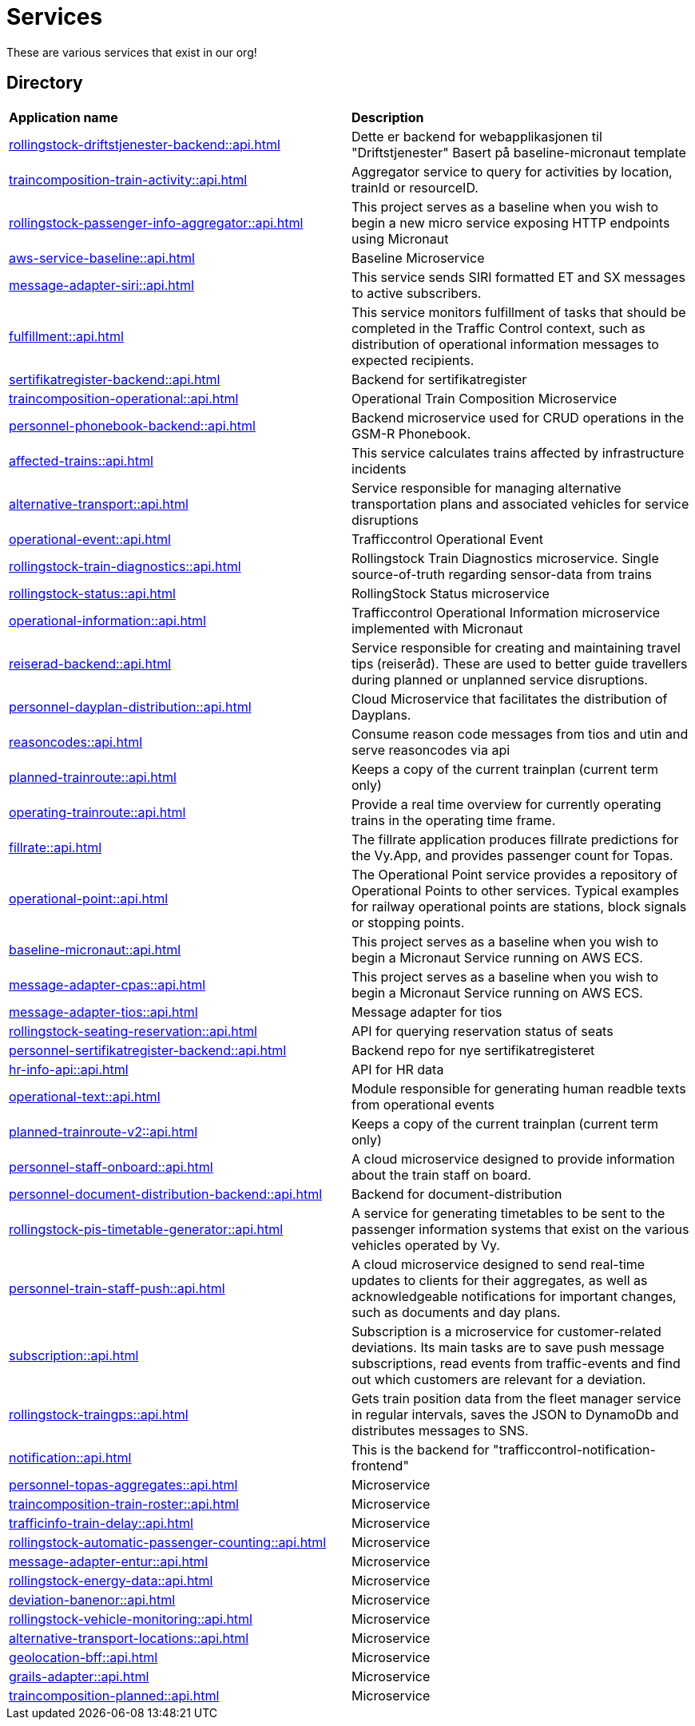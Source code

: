 = Services

These are various services that exist in our org!

== Directory

[frame=all, grid=all]
|===
|*Application name* | *Description*
|xref:rollingstock-driftstjenester-backend::api.adoc[] | Dette er backend for webapplikasjonen til "Driftstjenester" Basert på baseline-micronaut template
|xref:traincomposition-train-activity::api.adoc[] | Aggregator service to query for activities by location, trainId or resourceID.
|xref:rollingstock-passenger-info-aggregator::api.adoc[] | This project serves as a baseline when you wish to begin a new micro service exposing HTTP endpoints using Micronaut 
|xref:aws-service-baseline::api.adoc[] | Baseline Microservice
|xref:message-adapter-siri::api.adoc[] | This service sends SIRI formatted ET and SX messages to active subscribers.
|xref:fulfillment::api.adoc[] | This service monitors fulfillment of tasks that should be completed in the Traffic Control context, such as distribution of operational information messages to expected recipients. 
|xref:sertifikatregister-backend::api.adoc[] | Backend for sertifikatregister 
|xref:traincomposition-operational::api.adoc[] | Operational Train Composition Microservice 
|xref:personnel-phonebook-backend::api.adoc[] | Backend microservice used for CRUD operations in the GSM-R Phonebook. 
|xref:affected-trains::api.adoc[] | This service calculates trains affected by infrastructure incidents 
|xref:alternative-transport::api.adoc[] | Service responsible for managing alternative transportation plans and associated vehicles for service disruptions 
|xref:operational-event::api.adoc[] | Trafficcontrol Operational Event 
|xref:rollingstock-train-diagnostics::api.adoc[] | Rollingstock Train Diagnostics microservice. Single source-of-truth regarding sensor-data from trains
|xref:rollingstock-status::api.adoc[] | RollingStock Status microservice 
|xref:operational-information::api.adoc[] | Trafficcontrol Operational Information microservice implemented with Micronaut
|xref:reiserad-backend::api.adoc[] | Service responsible for creating and maintaining travel tips (reiseråd). These are used to better guide travellers during planned or unplanned service disruptions. 
|xref:personnel-dayplan-distribution::api.adoc[] | Cloud Microservice that facilitates the distribution of Dayplans. 
|xref:reasoncodes::api.adoc[] | Consume reason code messages from tios and utin and serve reasoncodes via api 
|xref:planned-trainroute::api.adoc[] | Keeps a copy of the current trainplan (current term only) 
|xref:operating-trainroute::api.adoc[] | Provide a real time overview for currently operating trains in the operating time frame. 
|xref:fillrate::api.adoc[] | The fillrate application produces fillrate predictions for the Vy.App, and provides passenger count for Topas. 
|xref:operational-point::api.adoc[] | The Operational Point service provides a repository of Operational Points to other services. Typical examples for railway operational points are stations, block signals or stopping points. 
|xref:baseline-micronaut::api.adoc[] | This project serves as a baseline when you wish to begin a Micronaut Service running on AWS ECS. 
|xref:message-adapter-cpas::api.adoc[] | This project serves as a baseline when you wish to begin a Micronaut Service running on AWS ECS. 
|xref:message-adapter-tios::api.adoc[] | Message adapter for tios 
|xref:rollingstock-seating-reservation::api.adoc[] | API for querying reservation status of seats 
|xref:personnel-sertifikatregister-backend::api.adoc[] | Backend repo for nye sertifikatregisteret 
|xref:hr-info-api::api.adoc[] | API for HR data 
|xref:operational-text::api.adoc[] | Module responsible for generating human readble texts from operational events 
|xref:planned-trainroute-v2::api.adoc[] | Keeps a copy of the current trainplan (current term only)
|xref:personnel-staff-onboard::api.adoc[] | A cloud microservice designed to provide information about the train staff on board.
|xref:personnel-document-distribution-backend::api.adoc[] | Backend for document-distribution 
|xref:rollingstock-pis-timetable-generator::api.adoc[] | A service for generating timetables to be sent to the passenger information systems that exist on the various vehicles operated by Vy. 
|xref:personnel-train-staff-push::api.adoc[] | A cloud microservice designed to send real-time updates to clients for their aggregates, as well as acknowledgeable notifications for important changes, such as documents and day plans. 
|xref:subscription::api.adoc[] | Subscription is a microservice for customer-related deviations. Its main tasks are to save push message subscriptions, read events from traffic-events and find out which customers are relevant for a deviation. 
|xref:rollingstock-traingps::api.adoc[] | Gets train position data from the fleet manager service in regular intervals, saves the JSON to DynamoDb and distributes messages to SNS. 
|xref:notification::api.adoc[] | This is the backend for "trafficcontrol-notification-frontend"
|xref:personnel-topas-aggregates::api.adoc[] | Microservice 
|xref:traincomposition-train-roster::api.adoc[] | Microservice 
|xref:trafficinfo-train-delay::api.adoc[] | Microservice 
|xref:rollingstock-automatic-passenger-counting::api.adoc[] | Microservice 
|xref:message-adapter-entur::api.adoc[] | Microservice 
|xref:rollingstock-energy-data::api.adoc[] | Microservice 
|xref:deviation-banenor::api.adoc[] | Microservice 
|xref:rollingstock-vehicle-monitoring::api.adoc[] | Microservice 
|xref:alternative-transport-locations::api.adoc[] | Microservice 
|xref:geolocation-bff::api.adoc[] | Microservice 
|xref:grails-adapter::api.adoc[] | Microservice 
|xref:traincomposition-planned::api.adoc[] | Microservice 
|===
